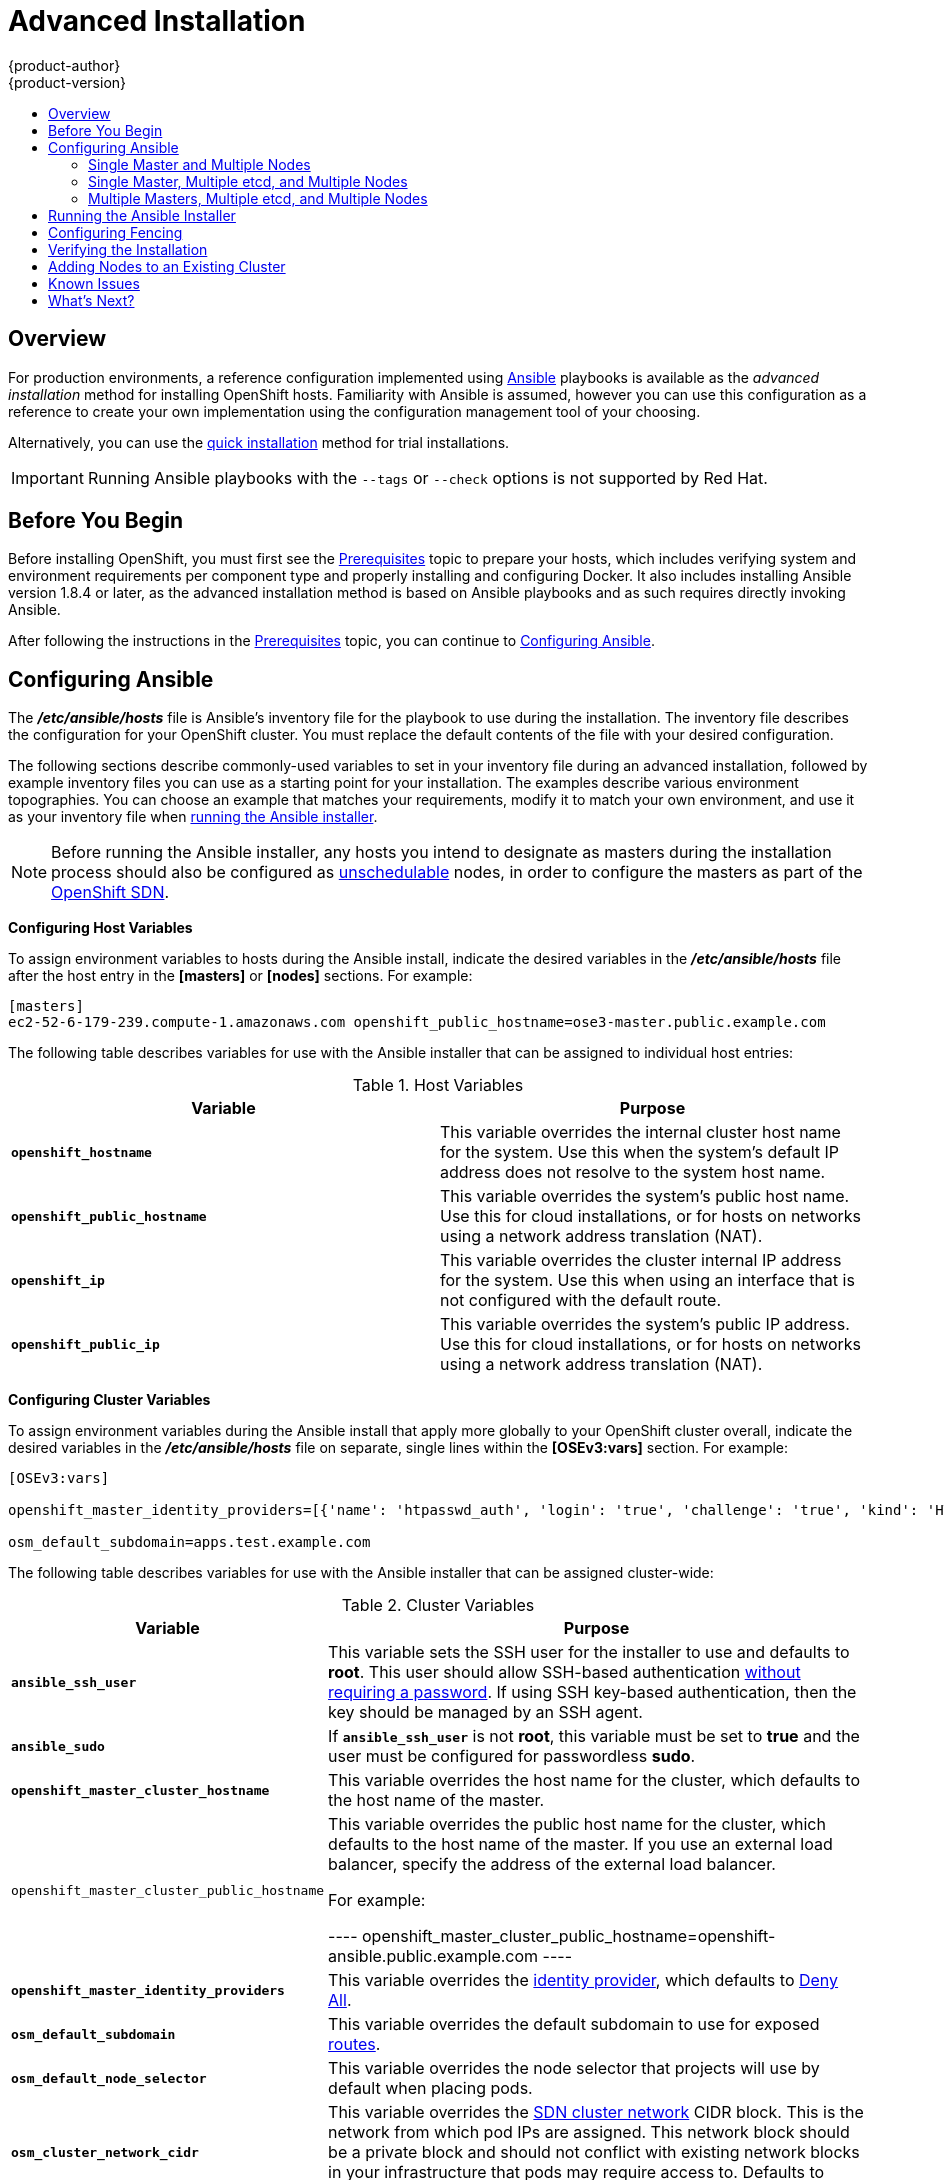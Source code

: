 [[install-config-install-advanced-install]]
= Advanced Installation
{product-author}
{product-version}
:data-uri:
:icons:
:experimental:
:toc: macro
:toc-title:
:prewrap!:

toc::[]

== Overview
For production environments, a reference configuration implemented using
http://www.ansible.com[Ansible] playbooks is available as the _advanced
installation_ method for installing OpenShift hosts. Familiarity with Ansible is
assumed, however you can use this configuration as a reference to create your
own implementation using the configuration management tool of your choosing.

Alternatively, you can use the xref:quick_install.adoc#install-config-install-quick-install[quick installation]
method for trial installations.

[IMPORTANT]
====
Running Ansible playbooks with the `--tags` or `--check` options is not supported by Red Hat.
====

== Before You Begin

Before installing OpenShift, you must first see the
xref:prerequisites.adoc#install-config-install-prerequisites[Prerequisites] topic to prepare your hosts, which
includes verifying system and environment requirements per component type and
properly installing and configuring Docker. It also includes installing Ansible
version 1.8.4 or later, as the advanced installation method is based on Ansible
playbooks and as such requires directly invoking Ansible.

After following the
instructions in the xref:prerequisites.adoc#install-config-install-prerequisites[Prerequisites] topic, you can
continue to xref:configuring-ansible[Configuring Ansible].

[[configuring-ansible]]

== Configuring Ansible

The *_/etc/ansible/hosts_* file is Ansible's inventory file for the playbook to
use during the installation. The inventory file describes the configuration for
your OpenShift cluster. You must replace the default contents of the file with
your desired configuration.

The following sections describe commonly-used variables to set in your inventory
file during an advanced installation, followed by example inventory files you
can use as a starting point for your installation. The examples describe various
environment topographies. You can choose an example that matches your
requirements, modify it to match your own environment, and use it as your
inventory file when xref:advanced-running-the-ansible-installer[running the
Ansible installer].

[NOTE]
====
Before running the Ansible installer, any hosts you intend to designate as
masters during the installation process should also be configured as
xref:../../admin_guide/manage_nodes.adoc#marking-nodes-as-unschedulable-or-schedulable[unschedulable]
nodes, in order to configure the masters as part of the
xref:../../architecture/additional_concepts/networking.adoc#openshift-sdn[OpenShift
SDN].
====

[[configuring-host-variables]]

*Configuring Host Variables*

To assign environment variables to hosts during the Ansible install, indicate
the desired variables in the *_/etc/ansible/hosts_* file after the host entry in
the *[masters]* or *[nodes]* sections. For example:

====
----
[masters]
ec2-52-6-179-239.compute-1.amazonaws.com openshift_public_hostname=ose3-master.public.example.com
----
====

The following table describes variables for use with the Ansible installer that
can be assigned to individual host entries:

.Host Variables
[options="header"]
|===

|Variable |Purpose

|`*openshift_hostname*`
|This variable overrides the internal cluster host name for the system. Use this
when the system's default IP address does not resolve to the system host name.

|`*openshift_public_hostname*`
|This variable overrides the system's public host name. Use this for cloud
installations, or for hosts on networks using a network address translation
(NAT).

|`*openshift_ip*`
|This variable overrides the cluster internal IP address for the system. Use
this when using an interface that is not configured with the default route.

|`*openshift_public_ip*`
|This variable overrides the system's public IP address. Use this for cloud
installations, or for hosts on networks using a network address translation
(NAT).
|===

[[configuring-cluster-variables]]

*Configuring Cluster Variables*

To assign environment variables during the Ansible install that apply more
globally to your OpenShift cluster overall, indicate the desired variables in
the *_/etc/ansible/hosts_* file on separate, single lines within the *[OSEv3:vars]*
section. For example:

====
----
[OSEv3:vars]

openshift_master_identity_providers=[{'name': 'htpasswd_auth', 'login': 'true', 'challenge': 'true', 'kind': 'HTPasswdPasswordIdentityProvider', 'filename': '/etc/openshift/openshift-passwd'}]

osm_default_subdomain=apps.test.example.com
----
====

The following table describes variables for use with the Ansible installer that
can be assigned cluster-wide:

.Cluster Variables
[options="header", cols="1,2"]
|===

|Variable |Purpose

|`*ansible_ssh_user*`
|This variable sets the SSH user for the installer to use and defaults to
*root*. This user should allow SSH-based authentication
xref:prerequisites.adoc#ensuring-host-access[without requiring a password]. If
using SSH key-based authentication, then the key should be managed by an SSH
agent.

|`*ansible_sudo*`
|If `*ansible_ssh_user*` is not *root*, this variable must be set to *true* and
the user must be configured for passwordless *sudo*.

|`*openshift_master_cluster_hostname*`
|This variable overrides the host name for the cluster, which defaults to the
host name of the master.

|`openshift_master_cluster_public_hostname`
|This variable overrides the public host name for the cluster, which defaults to
the host name of the master. If you use an external load balancer, specify the address of the external load balancer.

For example:

----
openshift_master_cluster_public_hostname=openshift-ansible.public.example.com
----

|`*openshift_master_identity_providers*`
|This variable overrides the
xref:../../admin_guide/configuring_authentication.adoc#admin-guide-configuring-authentication[identity provider], which
defaults to
xref:../../admin_guide/configuring_authentication.adoc#DenyAllPasswordIdentityProvider[Deny
All].

|`*osm_default_subdomain*`
|This variable overrides the default subdomain to use for exposed
xref:../../architecture/core_concepts/routes.adoc#architecture-core-concepts-routes[routes].

|`*osm_default_node_selector*`
|This variable overrides the node selector that projects will use by default
when placing pods.

|`*osm_cluster_network_cidr*`
| This variable overrides the
xref:../../architecture/additional_concepts/sdn.adoc#sdn-design-on-masters[SDN cluster network]
CIDR block. This is the network from which pod IPs are assigned. This network
block should be a private block and should not conflict with existing network
blocks in your infrastructure that pods may require access to. Defaults to
10.1.0.0/16 and *can not* be re-configured after deployment.

|`*osm_host_subnet_length*`
|This variable specifies the size of the per host subnet allocated for pod IPs
by xref:../../architecture/additional_concepts/sdn.adoc#sdn-design-on-masters[OpenShift SDN].
Defaults to /8 which means that from the 10.1.0.0/16 cluster network a subnet of
size /24 is allocated to each host (i.e., 10.1.0.0/24, 10.1.1.0/24, 10.1.2.0/24, and so on).
This *can not* be re-configured after deployment.
|===

[[configuring-node-host-labels]]

*Configuring Node Host Labels*

You can assign
xref:../../architecture/core_concepts/pods_and_services.adoc#labels[labels] to
node hosts during the Ansible install by configuring the *_/etc/ansible/hosts_*
file. Labels are useful for determining the placement of pods onto nodes using
the xref:../../admin_guide/scheduler.adoc#configurable-predicates[scheduler].

To assign labels to a node host during an Ansible install, use the
`*openshift_node_labels*` variable with the desired labels added to the desired
node host entry in the *[nodes]* section. For example:

====
----
[nodes]
node1.example.com openshift_node_labels="{'region': 'primary', 'zone': 'east'}"
----
====

[[single-master-multi-node]]

=== Single Master and Multiple Nodes

The following table describes an example environment for a single
xref:../../architecture/infrastructure_components/kubernetes_infrastructure.adoc#master[master]
and two
xref:../../architecture/infrastructure_components/kubernetes_infrastructure.adoc#node[nodes]:

[options="header"]
|===

|Host Name |Infrastructure Component to Install

|*master.example.com*
|Master and node

|*node1.example.com*
.2+.^|Node

|*node2.example.com*
|===

You can see these example hosts present in the *[masters]* and *[nodes]*
sections of the following example inventory file:

.Single Master and Multiple Nodes Inventory File
====

----
# Create an OSEv3 group that contains the masters and nodes groups
[OSEv3:children]
masters
nodes

# Set variables common for all OSEv3 hosts
[OSEv3:vars]
# SSH user, this user should allow ssh based auth without requiring a password
ansible_ssh_user=root

# If ansible_ssh_user is not root, ansible_sudo must be set to true
#ansible_sudo=true

product_type=openshift
ifdef::openshift-enterprise[]
deployment_type=enterprise
endif::[]
ifdef::openshift-origin[]
deployment_type=origin
endif::[]

# uncomment the following to enable htpasswd authentication; defaults to DenyAllPasswordIdentityProvider
#openshift_master_identity_providers=[{'name': 'htpasswd_auth', 'login': 'true', 'challenge': 'true', 'kind': 'HTPasswdPasswordIdentityProvider', 'filename': '/etc/openshift/openshift-passwd'}]

# host group for masters
[masters]
master.example.com

# host group for nodes, includes region info
[nodes]
master.example.com openshift_node_labels="{'region': 'infra', 'zone': 'default'}"
node1.example.com openshift_node_labels="{'region': 'primary', 'zone': 'east'}"
node2.example.com openshift_node_labels="{'region': 'primary', 'zone': 'west'}"
----
====

To use this example, modify the file to match your environment and
specifications, and save it as *_/etc/ansible/hosts_*.

[NOTE]
====
Moving from a single master cluster to multiple masters after installation is
not supported.
====

[[single-master-multi-etcd-multi-node]]

=== Single Master, Multiple etcd, and Multiple Nodes

The following table describes an example environment for a single
xref:../../architecture/infrastructure_components/kubernetes_infrastructure.adoc#master[master],
three
xref:../../architecture/infrastructure_components/kubernetes_infrastructure.adoc#master[*etcd*]
hosts, and two
xref:../../architecture/infrastructure_components/kubernetes_infrastructure.adoc#node[nodes]:

[options="header"]
|===

|Host Name |Infrastructure Component to Install

|*master.example.com*
|Master and node

|*etcd1.example.com*
.3+.^|etcd

|*etcd2.example.com*

|*etcd3.example.com*

|*node1.example.com*
.2+.^|Node

|*node2.example.com*
|===

[NOTE]
====
When specifying multiple *etcd* hosts, external *etcd* is installed and
configured. Clustering of OpenShift's embedded *etcd* is not supported. Also,
moving from a single master cluster to multiple masters after installation is
not supported.
====

You can see these example hosts present in the *[masters]*, *[nodes]*, and
*[etcd]* sections of the following example inventory file:

.Single Master, Multiple etcd, and Multiple Nodes Inventory File
====

----
# Create an OSEv3 group that contains the masters and nodes groups
[OSEv3:children]
masters
nodes
etcd

# Set variables common for all OSEv3 hosts
[OSEv3:vars]
ansible_ssh_user=root
product_type=openshift
ifdef::openshift-enterprise[]
deployment_type=enterprise
endif::[]
ifdef::openshift-origin[]
deployment_type=origin
endif::[]

# uncomment the following to enable htpasswd authentication; defaults to DenyAllPasswordIdentityProvider
#openshift_master_identity_providers=[{'name': 'htpasswd_auth', 'login': 'true', 'challenge': 'true', 'kind': 'HTPasswdPasswordIdentityProvider', 'filename': '/etc/openshift/openshift-passwd'}]

# host group for masters
[masters]
master.example.com

# host group for etcd
[etcd]
etcd1.example.com
etcd2.example.com
etcd3.example.com

# host group for nodes, includes region info
[nodes]
master.example.com openshift_node_labels="{'region': 'infra', 'zone': 'default'}"
node1.example.com openshift_node_labels="{'region': 'primary', 'zone': 'east'}"
node2.example.com openshift_node_labels="{'region': 'primary', 'zone': 'west'}"
----
====

To use this example, modify the file to match your environment and
specifications, and save it as *_/etc/ansible/hosts_*.

[[multi-master-multi-etcd-multi-node]]

=== Multiple Masters, Multiple etcd, and Multiple Nodes

The following describes an example environment for three
xref:../../architecture/infrastructure_components/kubernetes_infrastructure.adoc#master[masters],
three
xref:../../architecture/infrastructure_components/kubernetes_infrastructure.adoc#master[*etcd*]
hosts, and two
xref:../../architecture/infrastructure_components/kubernetes_infrastructure.adoc#node[nodes]:

[options="header"]
|===

|Host Name |Infrastructure Component to Install

|*master1.example.com*
.3+.^|Master
(xref:../../architecture/infrastructure_components/kubernetes_infrastructure.adoc#high-availability-masters[clustered
using Pacemaker]) and node

|*master2.example.com*

|*master3.example.com*

|*etcd1.example.com*
.3+.^|etcd

|*etcd2.example.com*

|*etcd3.example.com*

|*node1.example.com*
.2+.^|Node

|*node2.example.com*
|===

[NOTE]
====
When specifying multiple *etcd* hosts, external *etcd* is installed and
configured. Clustering of OpenShift's embedded *etcd* is not supported.
====

You can see these example hosts present in the *[masters]*, *[nodes]*, and
*[etcd]* sections of the following example inventory file:

.Multiple Masters, Multiple etcd, and Multiple Nodes Inventory File
====

----
# Create an OSEv3 group that contains the masters and nodes groups
[OSEv3:children]
masters
nodes
etcd

# Set variables common for all OSEv3 hosts
[OSEv3:vars]
ansible_ssh_user=root
product_type=openshift
ifdef::openshift-enterprise[]
deployment_type=enterprise
endif::[]
ifdef::openshift-origin[]
deployment_type=origin
endif::[]

# uncomment the following to enable htpasswd authentication; defaults to DenyAllPasswordIdentityProvider
# openshift_master_identity_providers=[{'name': 'htpasswd_auth', 'login': 'true', 'challenge': 'true', 'kind': 'HTPasswdPasswordIdentityProvider', 'filename': '/etc/openshift/openshift-passwd'}]

# master cluster ha variables using pacemaker or RHEL HA
openshift_master_cluster_method=pacemaker
openshift_master_cluster_password=openshift_cluster
openshift_master_cluster_vip=192.168.133.25
openshift_master_cluster_public_vip=192.168.133.25
openshift_master_cluster_hostname=openshift-master.example.com
openshift_master_cluster_public_hostname=openshift-master.example.com


# host group for masters
[masters]
master1.example.com
master2.example.com
master3.example.com

# host group for etcd
[etcd]
etcd1.example.com
etcd2.example.com
etcd3.example.com

# host group for nodes, includes region info
[nodes]
master[1:3].example.com openshift_node_labels="{'region': 'infra', 'zone': 'default'}"
node1.example.com openshift_node_labels="{'region': 'primary', 'zone': 'east'}"
node2.example.com openshift_node_labels="{'region': 'primary', 'zone': 'west'}"
----
====

To use this example, modify the file to match your environment and
specifications, and save it as *_/etc/ansible/hosts_*.

Note the following when using this configuration:

- Installing multiple masters requires that you
xref:configuring-fencing[configure a fencing device] after running the
installer.
- When specifying multiple masters, the installer handles creating and starting
the high availability (HA) cluster. If during that process the `pcs status`
command indicates that an HA cluster already exists, the installer skips HA
cluster configuration.

[NOTE]
====
Moving from a single master cluster to multiple masters after installation is
not supported.
====

[[advanced-running-the-ansible-installer]]
== Running the Ansible Installer

After you've xref:configuring-ansible[configured Ansible] by defining an
inventory file in *_/etc/ansible/hosts_*, you can run the Ansible installer:

----
# ansible-playbook /usr/share/ansible/openshift-ansible/playbooks/byo/config.yml
----

If for any reason the installation fails, before re-running the installer, see
xref:installer-known-issues[Known Issues] to check for any specific
instructions or workarounds.

[[configuring-fencing]]

== Configuring Fencing

If you installed OpenShift using a
xref:multi-master-multi-etcd-multi-node[configuration for multiple masters],
you must configure a fencing device. See
https://access.redhat.com/documentation/en-US/Red_Hat_Enterprise_Linux/7/html/High_Availability_Add-On_Reference/ch-fencing-HAAR.html[Fencing:
Configuring STONITH] in the High Availability Add-on for Red Hat Enterprise
Linux documentation for instructions, then continue to
xref:verifying-the-installation[Verifying the Installation].

[[verifying-the-installation]]

== Verifying the Installation

After the installer completes, you can verify that the master is started and
nodes are registered and reporting in *Ready* status by running the following as
*root*:

====
----
# oc get nodes

NAME                      LABELS                                                                     STATUS
master.example.com        kubernetes.io/hostname=master.example.com,region=infra,zone=default        Ready,SchedulingDisabled
node1.example.com         kubernetes.io/hostname=node1.example.com,region=primary,zone=east          Ready
node2.example.com         kubernetes.io/hostname=node2.example.com,region=primary,zone=west          Ready
----
====

*Multiple etcd Hosts*

If you installed multiple *etcd* hosts:

. On a etcd host, verify the *etcd* cluster health, substituting for the FQDNs
of your *etcd* hosts in the following:
+
====
----
# etcdctl -C \
    https://etcd1.example.com:2379,https://etcd2.example.com:2379,https://etcd3.example.com:2379 \
    --ca-file=/etc/openshift/master/master.etcd-ca.crt \
    --cert-file=/etc/openshift/master/master.etcd-client.crt \
    --key-file=/etc/openshift/master/master.etcd-client.key cluster-health
----
====

. Also verify the member list is correct:
+
====
----
# etcdctl -C \
    https://etcd1.example.com:2379,https://etcd2.example.com:2379,https://etcd3.example.com:2379 \
    --ca-file=/etc/openshift/master/master.etcd-ca.crt \
    --cert-file=/etc/openshift/master/master.etcd-client.crt \
    --key-file=/etc/openshift/master/master.etcd-client.key member list
----
====

*Multiple Masters*

If you installed multiple masters:

. On a master host, determine which host is currently running as the active
master:
+
----
# pcs status
----

. After determining the active master, put the specified host into standby mode:
+
----
# pcs cluster standby <host1_name>
----

. Verify the master is now running on another host:
+
----
# pcs status
----

. After verifying the master is running on another node, re-enable the host on standby for normal operation by running:
+
----
# pcs cluster unstandby <host1_name>
----

Red Hat recommends that you also verify your installation by consulting the
https://access.redhat.com/documentation/en-US/Red_Hat_Enterprise_Linux/7/html-single/High_Availability_Add-On_Reference/index.html[High
Availability Add-on for Red Hat Enterprise Linux documentation].

[[adding-nodes-advanced]]
== Adding Nodes to an Existing Cluster

After your cluster is installed, you can install additional nodes (including
masters) and add them to your cluster by running the *_scaleup.yml_* playbook.
This playbook queries the master, generates and distributes new certificates for
the new nodes, then runs the configuration playbooks on the new nodes only.

ifdef::openshift-enterprise[]
This process is similar to re-running the installer in the
xref:../../install_config/install/quick_install.adoc#adding-nodes-or-reinstalling[quick
installation method to add nodes], however you have more configuration options
available when using the advanced method and running the playbooks directly.
endif::[]

You must have an existing inventory file (for example, *_/etc/ansible/hosts_*)
that is representative of your current cluster configuration in order to run the
*_scaleup.yml_* playbook.
ifdef::openshift-enterprise[]
If you previously used the `atomic-openshift-installer` command to run your
installation, you can check *_~/.config/openshift/.ansible/hosts_* for the last
inventory file that the installer generated and use or modify that as needed as
your inventory file. You must then specify the file location with `-i` when
calling `ansible-playbook` later.
endif::[]

[IMPORTANT]
====
The recommended maximum number of nodes is 300.
====

To add nodes to an existing cluster:

. Ensure you have the latest playbooks by updating the *atomic-openshift-utils*
package:
+
----
# yum update atomic-openshift-utils
----

. Edit your *_/etc/ansible/hosts_* file and add `new_nodes` to the
*[OSEv3:children]* section:
+
====
----
[OSEv3:children]
masters
nodes
new_nodes
----
====

. Then, create a *[new_nodes]* section much like the existing *[nodes]* section,
specifying host information for any new nodes you want to add. For example:
+
====
----
[nodes]
master[1:3].example.com openshift_node_labels="{'region': 'infra', 'zone': 'default'}"
node1.example.com openshift_node_labels="{'region': 'primary', 'zone': 'east'}"
node2.example.com openshift_node_labels="{'region': 'primary', 'zone': 'west'}"

[new_nodes]
node3.example.com openshift_node_labels="{'region': 'primary', 'zone': 'west'}"
----
====
+
See xref:configuring-host-variables[Configuring Host Variables] for more options.

. Now run the *_scaleup.yml_* playbook. If your inventory file is located
somewhere other than the default *_/etc/ansible/hosts_*, specify the location
with the `-i option`:
+
For additional nodes:
+
----
# ansible-playbook [-i /path/to/file] \
    /usr/share/ansible/openshift-ansible/playbooks/byo/openshift-cluster/scaleup.yml
----
+
For additional masters:
+
----
# ansible-playbook [-i /path/to/file] \
    usr/share/ansible/openshift-ansible/playbooks/byo/openshift-master/scaleup.yml
----
. After the playbook completes successfully,
xref:verifying-the-installation[verify the installation].

. Finally, move any hosts you had defined in the *[new_nodes]* section up into
the *[nodes]* section (but leave the *[new_nodes]* section definition itself in
place) so that subsequent runs using this inventory file are aware of the nodes
but do not handle them as new nodes. For example:
+
====
----
[nodes]
master[1:3].example.com openshift_node_labels="{'region': 'infra', 'zone': 'default'}"
node1.example.com openshift_node_labels="{'region': 'primary', 'zone': 'east'}"
node2.example.com openshift_node_labels="{'region': 'primary', 'zone': 'west'}"
node3.example.com openshift_node_labels="{'region': 'primary', 'zone': 'west'}"

[new_nodes]
----
====

[[installer-known-issues]]

== Known Issues

The following are known issues for specified installation configurations.

*Multiple Masters*

- On failover, it is possible for the controller manager to overcorrect, which
causes the system to run more pods than what was intended. However, this is a
transient event and the system does correct itself over time. See
https://github.com/GoogleCloudPlatform/kubernetes/issues/10030 for details.

- On failure of the Ansible installer, you must start from a clean operating
system installation. If you are using virtual machines, start from a fresh
image. If you are use bare metal machines:
+
. Run the following on a master host:
+
----
# pcs cluster destroy --all
----
+
. Then, run the following on all node hosts:
+
----
# yum -y remove openshift openshift-* etcd docker

# rm -rf /etc/openshift /var/lib/openshift /etc/etcd \
    /var/lib/etcd /etc/sysconfig/openshift* /etc/sysconfig/docker* \
    /root/.kube/config /etc/ansible/facts.d /usr/share/openshift
----

== What's Next?

Now that you have a working OpenShift instance, you can:

- xref:../../admin_guide/configuring_authentication.adoc#admin-guide-configuring-authentication[Configure
authentication]; by default, authentication is set to
xref:../../admin_guide/configuring_authentication.adoc#DenyAllPasswordIdentityProvider[Deny
All].
- Deploy an xref:docker_registry.adoc#install-config-install-docker-registry[integrated Docker registry].
- Deploy a xref:deploy_router.adoc#install-config-install-deploy-router[router].
- xref:first_steps.adoc#install-config-install-first-steps[Populate your OpenShift installation] with a useful set
of Red Hat-provided image streams and templates.
